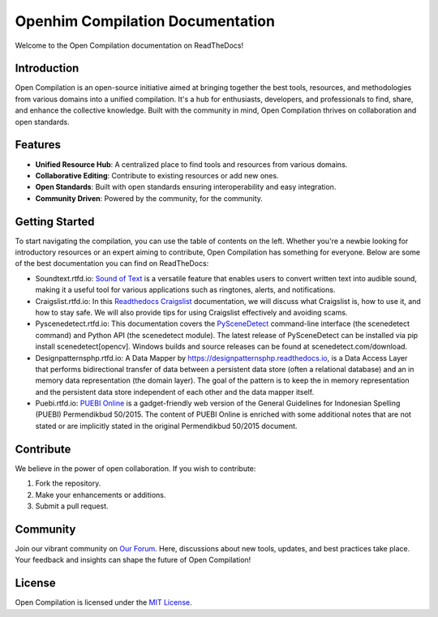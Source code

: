 Openhim Compilation Documentation
==============================

Welcome to the Open Compilation documentation on ReadTheDocs! 

Introduction
------------

Open Compilation is an open-source initiative aimed at bringing together the best tools, resources, and methodologies from various domains into a unified compilation. It's a hub for enthusiasts, developers, and professionals to find, share, and enhance the collective knowledge. Built with the community in mind, Open Compilation thrives on collaboration and open standards.

Features
--------

- **Unified Resource Hub**: A centralized place to find tools and resources from various domains.
- **Collaborative Editing**: Contribute to existing resources or add new ones.
- **Open Standards**: Built with open standards ensuring interoperability and easy integration.
- **Community Driven**: Powered by the community, for the community.

Getting Started
---------------

To start navigating the compilation, you can use the table of contents on the left. Whether you're a newbie looking for introductory resources or an expert aiming to contribute, Open Compilation has something for everyone. Below are some of the best documentation you can find on ReadTheDocs:

- Soundtext.rtfd.io: `Sound of Text <https://soundtext.readthedocs.io/>`_ is a versatile feature that enables users to convert written text into audible sound, making it a useful tool for various applications such as ringtones, alerts, and notifications. 
- Craigslist.rtfd.io: In this `Readthedocs Craigslist <https://craigslist.readthedocs.io/>`_ documentation, we will discuss what Craigslist is, how to use it, and how to stay safe. We will also provide tips for using Craigslist effectively and avoiding scams.
- Pyscenedetect.rtfd.io: This documentation covers the `PySceneDetect <https://pyscenedetect.readthedocs.io/>`_ command-line interface (the scenedetect command) and Python API (the scenedetect module). The latest release of PySceneDetect can be installed via pip install scenedetect[opencv]. Windows builds and source releases can be found at scenedetect.com/download. 
- Designpatternsphp.rtfd.io: A Data Mapper by `https://designpatternsphp.readthedocs.io <https://designpatternsphp.readthedocs.io/>`_, is a Data Access Layer that performs bidirectional transfer of data between a persistent data store (often a relational database) and an in memory data representation (the domain layer). The goal of the pattern is to keep the in memory representation and the persistent data store independent of each other and the data mapper itself. 
- Puebi.rtfd.io: `PUEBI Online <https://puebi.readthedocs.io/>`_ is a gadget-friendly web version of the General Guidelines for Indonesian Spelling (PUEBI) Permendikbud 50/2015. The content of PUEBI Online is enriched with some additional notes that are not stated or are implicitly stated in the original Permendikbud 50/2015 document.

Contribute
----------

We believe in the power of open collaboration. If you wish to contribute:

1. Fork the repository.
2. Make your enhancements or additions.
3. Submit a pull request.

Community
---------

Join our vibrant community on `Our Forum <https://openhim.rtfd.io>`_. Here, discussions about new tools, updates, and best practices take place. Your feedback and insights can shape the future of Open Compilation!

License
-------

Open Compilation is licensed under the `MIT License <https://opensource.org/license/mit/>`_.

